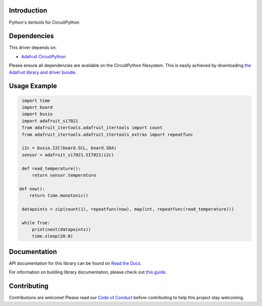 Introduction
============

.. image:: https://readthedocs.org/projects/adafruit-circuitpython-itertools/badge/?version=latest
    :target: https://docs.circuitpython.org/projects/itertools/en/latest/
    :alt: Documentation Status

.. image:: https://raw.githubusercontent.com/adafruit/Adafruit_CircuitPython_Bundle/main/badges/adafruit_discord.svg
    :target: https://adafru.it/discord
    :alt: Discord

.. image:: https://github.com/adafruit/Adafruit_CircuitPython_IterTools/workflows/Build%20CI/badge.svg
    :target: https://github.com/adafruit/Adafruit_CircuitPython_IterTools/actions
    :alt: Build Status

.. image:: https://img.shields.io/badge/code%20style-black-000000.svg
    :target: https://github.com/psf/black
    :alt: Code Style: Black

Python's itertools for CircuitPython


Dependencies
=============
This driver depends on:

* `Adafruit CircuitPython <https://github.com/adafruit/circuitpython>`_

Please ensure all dependencies are available on the CircuitPython filesystem.
This is easily achieved by downloading
`the Adafruit library and driver bundle <https://github.com/adafruit/Adafruit_CircuitPython_Bundle>`_.


Usage Example
=============

.. code-block:: python

    import time
    import board
    import busio
    import adafruit_si7021
    from adafruit_itertools.adafruit_itertools import count
    from adafruit_itertools.adafruit_itertools_extras import repeatfunc

    i2c = busio.I2C(board.SCL, board.SDA)
    sensor = adafruit_si7021.SI7021(i2c)

    def read_temperature():
        return sensor.temperature

   def now():
       return time.monotonic()

    datapoints = zip(count(1), repeatfunc(now), map(int, repeatfunc(read_temperature)))

    while True:
        print(next(datapoints))
        time.sleep(20.0)

Documentation
=============

API documentation for this library can be found on `Read the Docs <https://docs.circuitpython.org/projects/itertools/en/latest/>`_.

For information on building library documentation, please check out `this guide <https://learn.adafruit.com/creating-and-sharing-a-circuitpython-library/sharing-our-docs-on-readthedocs#sphinx-5-1>`_.

Contributing
============

Contributions are welcome! Please read our `Code of Conduct
<https://github.com/adafruit/Adafruit_CircuitPython_itertools/blob/main/CODE_OF_CONDUCT.md>`_
before contributing to help this project stay welcoming.
